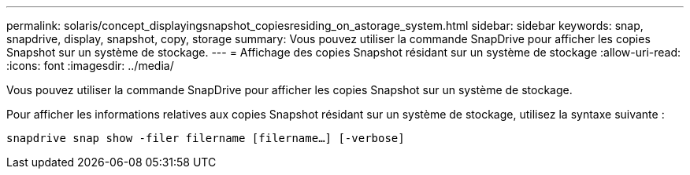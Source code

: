---
permalink: solaris/concept_displayingsnapshot_copiesresiding_on_astorage_system.html 
sidebar: sidebar 
keywords: snap, snapdrive, display, snapshot, copy, storage 
summary: Vous pouvez utiliser la commande SnapDrive pour afficher les copies Snapshot sur un système de stockage. 
---
= Affichage des copies Snapshot résidant sur un système de stockage
:allow-uri-read: 
:icons: font
:imagesdir: ../media/


[role="lead"]
Vous pouvez utiliser la commande SnapDrive pour afficher les copies Snapshot sur un système de stockage.

Pour afficher les informations relatives aux copies Snapshot résidant sur un système de stockage, utilisez la syntaxe suivante :

`snapdrive snap show -filer filername [filername...] [-verbose]`
